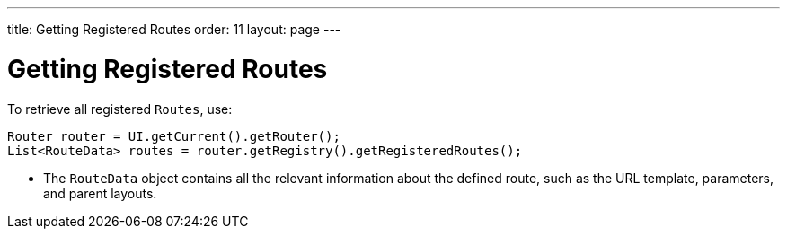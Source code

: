 ---
title: Getting Registered Routes
order: 11
layout: page
---

= Getting Registered Routes

To retrieve all registered `Routes`, use:

[source,java]
----
Router router = UI.getCurrent().getRouter();
List<RouteData> routes = router.getRegistry().getRegisteredRoutes();
----

* The `RouteData` object contains all the relevant information about the defined route, such as the URL template, parameters, and parent layouts.
